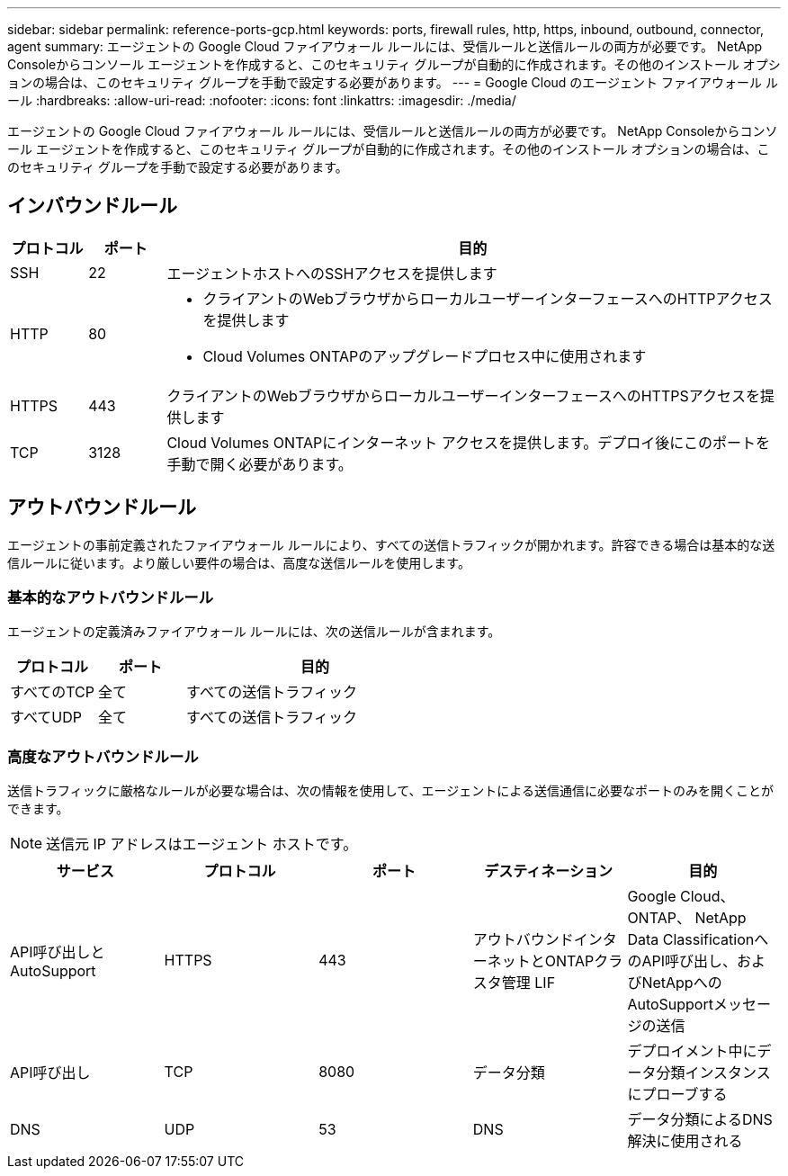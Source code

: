 ---
sidebar: sidebar 
permalink: reference-ports-gcp.html 
keywords: ports, firewall rules, http, https, inbound, outbound, connector, agent 
summary: エージェントの Google Cloud ファイアウォール ルールには、受信ルールと送信ルールの両方が必要です。  NetApp Consoleからコンソール エージェントを作成すると、このセキュリティ グループが自動的に作成されます。その他のインストール オプションの場合は、このセキュリティ グループを手動で設定する必要があります。 
---
= Google Cloud のエージェント ファイアウォール ルール
:hardbreaks:
:allow-uri-read: 
:nofooter: 
:icons: font
:linkattrs: 
:imagesdir: ./media/


[role="lead"]
エージェントの Google Cloud ファイアウォール ルールには、受信ルールと送信ルールの両方が必要です。  NetApp Consoleからコンソール エージェントを作成すると、このセキュリティ グループが自動的に作成されます。その他のインストール オプションの場合は、このセキュリティ グループを手動で設定する必要があります。



== インバウンドルール

[cols="10,10,80"]
|===
| プロトコル | ポート | 目的 


| SSH | 22 | エージェントホストへのSSHアクセスを提供します 


| HTTP | 80  a| 
* クライアントのWebブラウザからローカルユーザーインターフェースへのHTTPアクセスを提供します
* Cloud Volumes ONTAPのアップグレードプロセス中に使用されます




| HTTPS | 443 | クライアントのWebブラウザからローカルユーザーインターフェースへのHTTPSアクセスを提供します 


| TCP | 3128 | Cloud Volumes ONTAPにインターネット アクセスを提供します。デプロイ後にこのポートを手動で開く必要があります。 
|===


== アウトバウンドルール

エージェントの事前定義されたファイアウォール ルールにより、すべての送信トラフィックが開かれます。許容できる場合は基本的な送信ルールに従います。より厳しい要件の場合は、高度な送信ルールを使用します。



=== 基本的なアウトバウンドルール

エージェントの定義済みファイアウォール ルールには、次の送信ルールが含まれます。

[cols="20,20,60"]
|===
| プロトコル | ポート | 目的 


| すべてのTCP | 全て | すべての送信トラフィック 


| すべてUDP | 全て | すべての送信トラフィック 
|===


=== 高度なアウトバウンドルール

送信トラフィックに厳格なルールが必要な場合は、次の情報を使用して、エージェントによる送信通信に必要なポートのみを開くことができます。


NOTE: 送信元 IP アドレスはエージェント ホストです。

[cols="5*"]
|===
| サービス | プロトコル | ポート | デスティネーション | 目的 


| API呼び出しとAutoSupport | HTTPS | 443 | アウトバウンドインターネットとONTAPクラスタ管理 LIF | Google Cloud、 ONTAP、 NetApp Data ClassificationへのAPI呼び出し、およびNetAppへのAutoSupportメッセージの送信 


| API呼び出し | TCP | 8080 | データ分類 | デプロイメント中にデータ分類インスタンスにプローブする 


| DNS | UDP | 53 | DNS | データ分類によるDNS解決に使用される 
|===